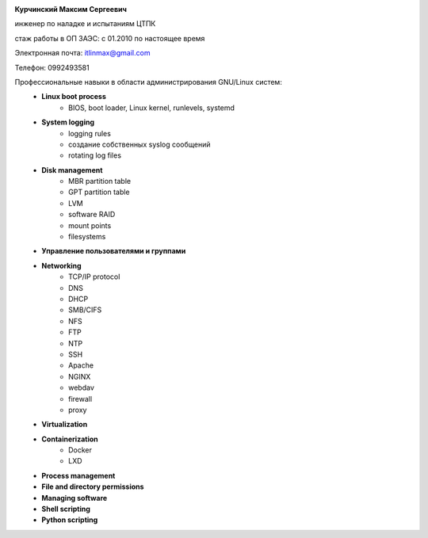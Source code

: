 .. title: резюме
.. slug: about
.. date: 2021-10-03 11:41:01 UTC+03:00
.. tags: 
.. category: 
.. link: 
.. description: 
.. type: text
.. hidetitle: True


.. image:: /images/photo.jpg
   :height: 200px
   :align: left

**Курчинский Максим Сергеевич**

инженер по наладке и испытаниям ЦТПК

стаж работы в ОП ЗАЭС: с 01.2010 по настоящее время

Электронная почта: itlinmax@gmail.com

Телефон: 0992493581

.. raw:: html

   <br>
   <br>


Профессиональные навыки в области администрирования GNU/Linux систем:
    - **Linux boot process**
        - BIOS, boot loader, Linux kernel, runlevels, systemd
    - **System logging**
        - logging rules
        - создание собственных syslog сообщений
        - rotating log files
    - **Disk management**
        - MBR partition table
        - GPT partition table
        - LVM
        - software RAID
        - mount points
        - filesystems
    - **Управление пользователями и группами**
    - **Networking**
        - TCP/IP protocol
        - DNS
        - DHCP
        - SMB/CIFS
        - NFS
        - FTP
        - NTP
        - SSH
        - Apache
        - NGINX
        - webdav
        - firewall
        - proxy
    - **Virtualization**
    - **Containerization**
        - Docker
        - LXD
    - **Process management**
    - **File and directory permissions**
    - **Managing software**
    - **Shell scripting**
    - **Python scripting**
